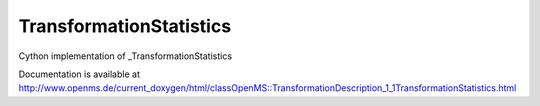 TransformationStatistics
========================

.. py:class:: TransformationStatistics


   Bases: :py:class:`object`


Cython implementation of _TransformationStatistics


Documentation is available at http://www.openms.de/current_doxygen/html/classOpenMS::TransformationDescription_1_1TransformationStatistics.html




.. py:attribute:: TransformationStatistics.percentiles_after




.. py:attribute:: TransformationStatistics.percentiles_before




.. py:attribute:: TransformationStatistics.xmax




.. py:attribute:: TransformationStatistics.xmin




.. py:attribute:: TransformationStatistics.ymax




.. py:attribute:: TransformationStatistics.ymin




